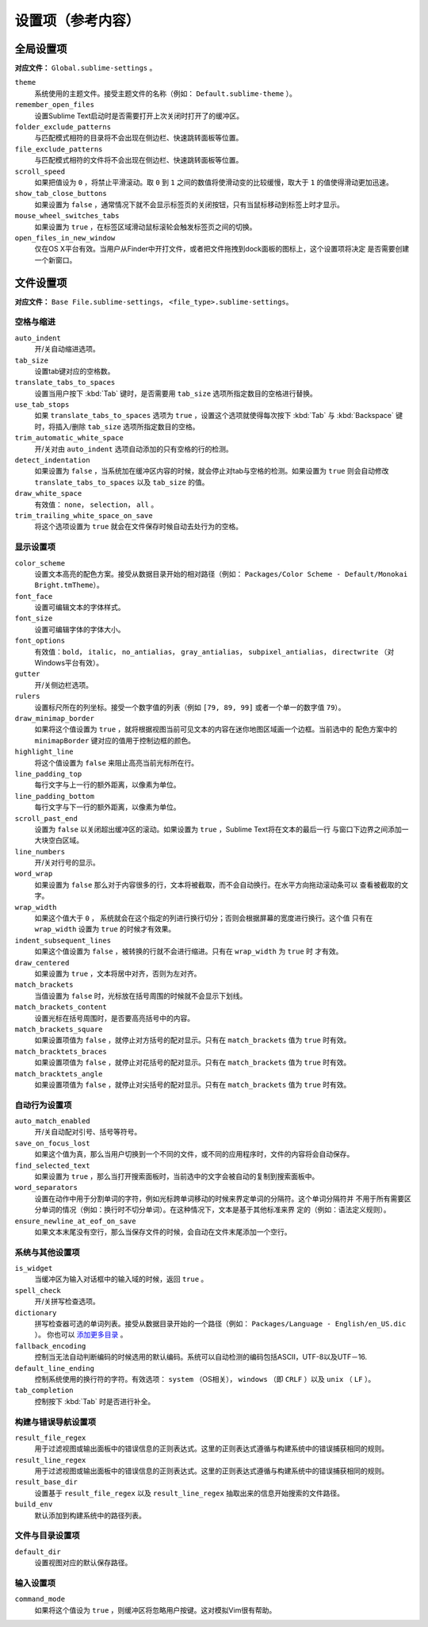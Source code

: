 ====================
设置项（参考内容）
====================


全局设置项
===============

**对应文件：** ``Global.sublime-settings`` 。


``theme``
   系统使用的主题文件。接受主题文件的名称（例如： ``Default.sublime-theme`` ）。
``remember_open_files``
   设置Sublime Text启动时是否需要打开上次关闭时打开了的缓冲区。
``folder_exclude_patterns``
   与匹配模式相符的目录将不会出现在侧边栏、快速跳转面板等位置。
``file_exclude_patterns``
   与匹配模式相符的文件将不会出现在侧边栏、快速跳转面板等位置。
``scroll_speed``
   如果把值设为 ``0`` ，将禁止平滑滚动。取 ``0`` 到 ``1`` 之间的数值将使滑动变的比较缓慢，取大于
   ``1`` 的值使得滑动更加迅速。
``show_tab_close_buttons``
   如果设置为 ``false`` ，通常情况下就不会显示标签页的关闭按钮，只有当鼠标移动到标签上时才显示。
``mouse_wheel_switches_tabs``
   如果设置为 ``true`` ，在标签区域滑动鼠标滚轮会触发标签页之间的切换。
``open_files_in_new_window``
   仅在OS X平台有效。当用户从Finder中开打文件，或者把文件拖拽到dock面板的图标上，这个设置项将决定
   是否需要创建一个新窗口。


文件设置项
=============

**对应文件：** ``Base File.sublime-settings``， ``<file_type>.sublime-settings``。

空格与缩进
**************************


``auto_indent``
   开/关自动缩进选项。
``tab_size``
   设置tab键对应的空格数。
``translate_tabs_to_spaces``
   设置当用户按下 :kbd:`Tab` 键时，是否需要用 ``tab_size`` 选项所指定数目的空格进行替换。
``use_tab_stops``
   如果 ``translate_tabs_to_spaces`` 选项为 ``true`` ，设置这个选项就使得每次按下 :kbd:`Tab`
   与 :kbd:`Backspace` 键时，将插入/删除 ``tab_size`` 选项所指定数目的空格。
``trim_automatic_white_space``
   开/关对由 ``auto_indent`` 选项自动添加的只有空格的行的检测。
``detect_indentation``
   如果设置为 ``false`` ，当系统加在缓冲区内容的时候，就会停止对tab与空格的检测。如果设置为 ``true``
   则会自动修改 ``translate_tabs_to_spaces`` 以及 ``tab_size`` 的值。
``draw_white_space``
   有效值： ``none``， ``selection``， ``all`` 。
``trim_trailing_white_space_on_save``
   将这个选项设置为 ``true`` 就会在文件保存时候自动去处行为的空格。

显示设置项
***************

``color_scheme``
   设置文本高亮的配色方案。接受从数据目录开始的相对路径（例如：
   ``Packages/Color Scheme - Default/Monokai Bright.tmTheme``）。
``font_face``
   设置可编辑文本的字体样式。
``font_size``
   设置可编辑字体的字体大小。
``font_options``
   有效值：``bold``， ``italic``， ``no_antialias``， ``gray_antialias``，
   ``subpixel_antialias``， ``directwrite`` （对Windows平台有效）。
``gutter``
   开/关侧边栏选项。
``rulers``
   设置标尺所在的列坐标。接受一个数字值的列表（例如 ``[79, 89, 99]`` 或者一个单一的数字值 ``79``）。
``draw_minimap_border``
   如果将这个值设置为 ``true`` ，就将根据视图当前可见文本的内容在迷你地图区域画一个边框。当前选中的
   配色方案中的 ``minimapBorder`` 键对应的值用于控制边框的颜色。
``highlight_line``
   将这个值设置为 ``false`` 来阻止高亮当前光标所在行。
``line_padding_top``
   每行文字与上一行的额外距离，以像素为单位。
``line_padding_bottom``
   每行文字与下一行的额外距离，以像素为单位。
``scroll_past_end``
   设置为 ``false`` 以关闭超出缓冲区的滚动。如果设置为 ``true`` ，Sublime Text将在文本的最后一行
   与窗口下边界之间添加一大块空白区域。
``line_numbers``
   开/关对行号的显示。
``word_wrap``
   如果设置为 ``false`` 那么对于内容很多的行，文本将被截取，而不会自动换行。在水平方向拖动滚动条可以
   查看被截取的文字。
``wrap_width``
   如果这个值大于 ``0`` ， 系统就会在这个指定的列进行换行切分；否则会根据屏幕的宽度进行换行。这个值
   只有在 ``wrap_width`` 设置为 ``true`` 的时候才有效果。
``indent_subsequent_lines``
   如果这个值设置为 ``false`` ，被转换的行就不会进行缩进。只有在 ``wrap_width`` 为 ``true`` 时
   才有效。
``draw_centered``
   如果设置为 ``true`` ，文本将居中对齐，否则为左对齐。
``match_brackets``
   当值设置为 ``false`` 时，光标放在括号周围的时候就不会显示下划线。
``match_brackets_content``
   设置光标在括号周围时，是否要高亮括号中的内容。
``match_brackets_square``
   如果设置项值为 ``false`` ，就停止对方括号的配对显示。只有在 ``match_brackets`` 值为 ``true``
   时有效。
``match_bracktets_braces``
   如果设置项值为 ``false`` ，就停止对花括号的配对显示。只有在 ``match_brackets`` 值为 ``true``
   时有效。
``match_bracktets_angle``
   如果设置项值为 ``false`` ，就停止对尖括号的配对显示。只有在 ``match_brackets`` 值为 ``true``
   时有效。

自动行为设置项
******************

``auto_match_enabled``
   开/关自动配对引号、括号等符号。
``save_on_focus_lost``
   如果这个值为真，那么当用户切换到一个不同的文件，或不同的应用程序时，文件的内容将会自动保存。
``find_selected_text``
   如果设置为 ``true`` ，那么当打开搜索面板时，当前选中的文字会被自动的复制到搜索面板中。
``word_separators``
   设置在动作中用于分割单词的字符，例如光标跨单词移动的时候来界定单词的分隔符。这个单词分隔符并
   不用于所有需要区分单词的情况（例如：换行时不切分单词）。在这种情况下，文本是基于其他标准来界
   定的（例如：语法定义规则）。
``ensure_newline_at_eof_on_save``
   如果文本末尾没有空行，那么当保存文件的时候，会自动在文件末尾添加一个空行。

系统与其他设置项
*********************************

``is_widget``
   当缓冲区为输入对话框中的输入域的时候，返回 ``true`` 。
``spell_check``
   开/关拼写检查选项。
``dictionary``
   拼写检查器可选的单词列表。接受从数据目录开始的一个路径（例如： ``Packages/Language - English/en_US.dic`` ）。
   你也可以 `添加更多目录 <http://extensions.services.openoffice.org/en/dictionaries>`_ 。
``fallback_encoding``
   控制当无法自动判断编码的时候选用的默认编码。系统可以自动检测的编码包括ASCII，UTF-8以及UTF－16.
``default_line_ending``
   控制系统使用的换行符的字符。有效选项： ``system`` （OS相关）， ``windows`` （即 ``CRLF`` ）以及
   ``unix`` （ ``LF`` ）。
``tab_completion``
   控制按下 :kbd:`Tab` 时是否进行补全。


构建与错误导航设置项
***********************************

``result_file_regex``
   用于过滤视图或输出面板中的错误信息的正则表达式。这里的正则表达式遵循与构建系统中的错误捕获相同的规则。
``result_line_regex``
   用于过滤视图或输出面板中的错误信息的正则表达式。这里的正则表达式遵循与构建系统中的错误捕获相同的规则。
``result_base_dir``
   设置基于 ``result_file_regex`` 以及 ``result_line_regex`` 抽取出来的信息开始搜索的文件路径。
``build_env``
   默认添加到构建系统中的路径列表。


文件与目录设置项
***************************

``default_dir``
   设置视图对应的默认保存路径。


输入设置项
**************

``command_mode``
   如果将这个值设为 ``true`` ，则缓冲区将忽略用户按键。这对模拟Vim很有帮助。
